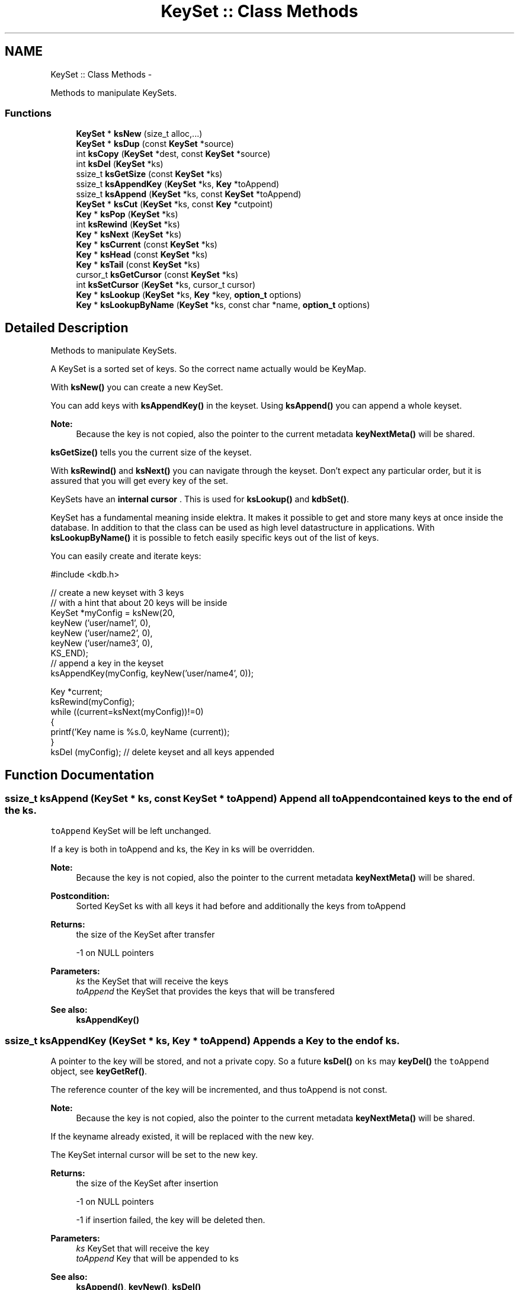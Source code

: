 .TH "KeySet :: Class Methods" 3 "Mon Oct 1 2012" "Version 0.8.3" "Elektra" \" -*- nroff -*-
.ad l
.nh
.SH NAME
KeySet :: Class Methods \- 
.PP
Methods to manipulate KeySets.  

.SS "Functions"

.in +1c
.ti -1c
.RI "\fBKeySet\fP * \fBksNew\fP (size_t alloc,...)"
.br
.ti -1c
.RI "\fBKeySet\fP * \fBksDup\fP (const \fBKeySet\fP *source)"
.br
.ti -1c
.RI "int \fBksCopy\fP (\fBKeySet\fP *dest, const \fBKeySet\fP *source)"
.br
.ti -1c
.RI "int \fBksDel\fP (\fBKeySet\fP *ks)"
.br
.ti -1c
.RI "ssize_t \fBksGetSize\fP (const \fBKeySet\fP *ks)"
.br
.ti -1c
.RI "ssize_t \fBksAppendKey\fP (\fBKeySet\fP *ks, \fBKey\fP *toAppend)"
.br
.ti -1c
.RI "ssize_t \fBksAppend\fP (\fBKeySet\fP *ks, const \fBKeySet\fP *toAppend)"
.br
.ti -1c
.RI "\fBKeySet\fP * \fBksCut\fP (\fBKeySet\fP *ks, const \fBKey\fP *cutpoint)"
.br
.ti -1c
.RI "\fBKey\fP * \fBksPop\fP (\fBKeySet\fP *ks)"
.br
.ti -1c
.RI "int \fBksRewind\fP (\fBKeySet\fP *ks)"
.br
.ti -1c
.RI "\fBKey\fP * \fBksNext\fP (\fBKeySet\fP *ks)"
.br
.ti -1c
.RI "\fBKey\fP * \fBksCurrent\fP (const \fBKeySet\fP *ks)"
.br
.ti -1c
.RI "\fBKey\fP * \fBksHead\fP (const \fBKeySet\fP *ks)"
.br
.ti -1c
.RI "\fBKey\fP * \fBksTail\fP (const \fBKeySet\fP *ks)"
.br
.ti -1c
.RI "cursor_t \fBksGetCursor\fP (const \fBKeySet\fP *ks)"
.br
.ti -1c
.RI "int \fBksSetCursor\fP (\fBKeySet\fP *ks, cursor_t cursor)"
.br
.ti -1c
.RI "\fBKey\fP * \fBksLookup\fP (\fBKeySet\fP *ks, \fBKey\fP *key, \fBoption_t\fP options)"
.br
.ti -1c
.RI "\fBKey\fP * \fBksLookupByName\fP (\fBKeySet\fP *ks, const char *name, \fBoption_t\fP options)"
.br
.in -1c
.SH "Detailed Description"
.PP 
Methods to manipulate KeySets. 

A KeySet is a sorted set of keys. So the correct name actually would be KeyMap.
.PP
With \fBksNew()\fP you can create a new KeySet.
.PP
You can add keys with \fBksAppendKey()\fP in the keyset. Using \fBksAppend()\fP you can append a whole keyset.
.PP
\fBNote:\fP
.RS 4
Because the key is not copied, also the pointer to the current metadata \fBkeyNextMeta()\fP will be shared. 
.RE
.PP
.PP
\fBksGetSize()\fP tells you the current size of the keyset.
.PP
With \fBksRewind()\fP and \fBksNext()\fP you can navigate through the keyset. Don't expect any particular order, but it is assured that you will get every key of the set.
.PP
KeySets have an \fBinternal cursor \fP. This is used for \fBksLookup()\fP and \fBkdbSet()\fP.
.PP
KeySet has a fundamental meaning inside elektra. It makes it possible to get and store many keys at once inside the database. In addition to that the class can be used as high level datastructure in applications. With \fBksLookupByName()\fP it is possible to fetch easily specific keys out of the list of keys.
.PP
You can easily create and iterate keys: 
.PP
.nf
#include <kdb.h>

// create a new keyset with 3 keys
// with a hint that about 20 keys will be inside
KeySet *myConfig = ksNew(20,
        keyNew ('user/name1', 0),
        keyNew ('user/name2', 0),
        keyNew ('user/name3', 0),
        KS_END);
// append a key in the keyset
ksAppendKey(myConfig, keyNew('user/name4', 0));

Key *current;
ksRewind(myConfig);
while ((current=ksNext(myConfig))!=0)
{
        printf('Key name is %s.\n', keyName (current));
}
ksDel (myConfig); // delete keyset and all keys appended

.fi
.PP
 
.SH "Function Documentation"
.PP 
.SS "ssize_t ksAppend (\fBKeySet\fP * ks, const \fBKeySet\fP * toAppend)"Append all \fCtoAppend\fP contained keys to the end of the \fCks\fP.
.PP
\fCtoAppend\fP KeySet will be left unchanged.
.PP
If a key is both in toAppend and ks, the Key in ks will be overridden.
.PP
\fBNote:\fP
.RS 4
Because the key is not copied, also the pointer to the current metadata \fBkeyNextMeta()\fP will be shared. 
.RE
.PP
.PP
\fBPostcondition:\fP
.RS 4
Sorted KeySet ks with all keys it had before and additionally the keys from toAppend 
.RE
.PP
\fBReturns:\fP
.RS 4
the size of the KeySet after transfer 
.PP
-1 on NULL pointers 
.RE
.PP
\fBParameters:\fP
.RS 4
\fIks\fP the KeySet that will receive the keys 
.br
\fItoAppend\fP the KeySet that provides the keys that will be transfered 
.RE
.PP
\fBSee also:\fP
.RS 4
\fBksAppendKey()\fP 
.RE
.PP

.SS "ssize_t ksAppendKey (\fBKeySet\fP * ks, \fBKey\fP * toAppend)"Appends a Key to the end of \fCks\fP.
.PP
A pointer to the key will be stored, and not a private copy. So a future \fBksDel()\fP on \fCks\fP may \fBkeyDel()\fP the \fCtoAppend\fP object, see \fBkeyGetRef()\fP.
.PP
The reference counter of the key will be incremented, and thus toAppend is not const.
.PP
\fBNote:\fP
.RS 4
Because the key is not copied, also the pointer to the current metadata \fBkeyNextMeta()\fP will be shared. 
.RE
.PP
.PP
If the keyname already existed, it will be replaced with the new key.
.PP
The KeySet internal cursor will be set to the new key.
.PP
\fBReturns:\fP
.RS 4
the size of the KeySet after insertion 
.PP
-1 on NULL pointers 
.PP
-1 if insertion failed, the key will be deleted then. 
.RE
.PP
\fBParameters:\fP
.RS 4
\fIks\fP KeySet that will receive the key 
.br
\fItoAppend\fP Key that will be appended to ks 
.RE
.PP
\fBSee also:\fP
.RS 4
\fBksAppend()\fP, \fBkeyNew()\fP, \fBksDel()\fP 
.PP
\fBkeyIncRef()\fP 
.RE
.PP

.SS "int ksCopy (\fBKeySet\fP * dest, const \fBKeySet\fP * source)"Copy a keyset.
.PP
Most often you may want a duplicate of a keyset, see \fBksDup()\fP or append keys, see \fBksAppend()\fP. But in some situations you need to copy a keyset to a existing keyset, for that this function exists.
.PP
You can also use it to clear a keyset when you pass a NULL pointer as \fCsource\fP.
.PP
Note that all keys in \fCdest\fP will be deleted. Afterwards the content of the source will be added to the destination and the \fBksCurrent()\fP is set properly in \fCdest\fP.
.PP
A flat copy is made, so the keys will not be duplicated, but there reference counter is updated, so both keysets need to be \fBksDel()\fP.
.PP
\fBNote:\fP
.RS 4
Because the key is not copied, also the pointer to the current metadata \fBkeyNextMeta()\fP will be shared. 
.RE
.PP
.PP
.PP
.nf
int f (KeySet *ks)
{
        KeySet *c = ksNew (20, ..., KS_END);
        // c receives keys
        ksCopy (ks, c); // pass the keyset to the caller

        ksDel (c);
}       // caller needs to ksDel (ks)
.fi
.PP
.PP
\fBParameters:\fP
.RS 4
\fIsource\fP has to be an initialized source KeySet or NULL 
.br
\fIdest\fP has to be an initialized KeySet where to write the keys 
.RE
.PP
\fBReturns:\fP
.RS 4
1 on success 
.PP
0 if dest was cleared successfully (source is NULL) 
.PP
-1 on NULL pointer 
.RE
.PP
\fBSee also:\fP
.RS 4
\fBksNew()\fP, \fBksDel()\fP, \fBksDup()\fP 
.PP
\fBkeyCopy()\fP for copying keys 
.RE
.PP

.SS "\fBKey\fP* ksCurrent (const \fBKeySet\fP * ks)"Return the current Key.
.PP
The pointer is NULL if you reached the end or after \fBksRewind()\fP.
.PP
\fBNote:\fP
.RS 4
You must not delete the key or change the key, use \fBksPop()\fP if you want to delete it.
.RE
.PP
\fBParameters:\fP
.RS 4
\fIks\fP the keyset object to work with 
.RE
.PP
\fBReturns:\fP
.RS 4
pointer to the Key pointed by \fCks's\fP cursor 
.PP
0 on NULL pointer 
.RE
.PP
\fBSee also:\fP
.RS 4
\fBksNext()\fP, \fBksRewind()\fP 
.RE
.PP

.SS "\fBKeySet\fP* ksCut (\fBKeySet\fP * ks, const \fBKey\fP * cutpoint)"Cuts out a keyset at the cutpoint.
.PP
Searches for the cutpoint inside the KeySet ks. If found it cuts out everything which is below (see \fBkeyIsBelow()\fP) this key. If not found an empty keyset is returned.
.PP
The cursor will stay at the same key as it was before. If the cursor was inside the region of cutted (moved) keys, the cursor will be set to the key before the cutpoint.
.PP
\fBReturns:\fP
.RS 4
a new allocated KeySet which needs to deleted with \fBksDel()\fP. The keyset consists of all keys (of the original keyset ks) below the cutpoint. If the key cutpoint exists, it will also be appended. 
.RE
.PP
\fBReturn values:\fP
.RS 4
\fI0\fP on null pointers, no key name or allocation problems 
.RE
.PP
\fBParameters:\fP
.RS 4
\fIks\fP the keyset to cut. It will be modified by removing all keys below the cutpoint. The cutpoint itself will also be removed. 
.br
\fIcutpoint\fP the point where to cut out the keyset 
.RE
.PP

.SS "int ksDel (\fBKeySet\fP * ks)"A destructor for KeySet objects.
.PP
Cleans all internal dynamic attributes, decrement all reference pointers to all keys and then \fBkeyDel()\fP all contained Keys, and free()s the release the KeySet object memory (that was previously allocated by \fBksNew()\fP).
.PP
\fBParameters:\fP
.RS 4
\fIks\fP the keyset object to work with 
.RE
.PP
\fBReturns:\fP
.RS 4
0 when the keyset was freed 
.PP
-1 on null pointer 
.RE
.PP
\fBSee also:\fP
.RS 4
\fBksNew()\fP 
.RE
.PP

.SS "\fBKeySet\fP* ksDup (const \fBKeySet\fP * source)"Return a duplicate of a keyset.
.PP
Objects created with \fBksDup()\fP must be destroyed with \fBksDel()\fP.
.PP
Memory will be allocated as needed for dynamic properties, so you need to \fBksDel()\fP the returned pointer.
.PP
A flat copy is made, so the keys will not be duplicated, but there reference counter is updated, so both keysets need \fBksDel()\fP.
.PP
\fBParameters:\fP
.RS 4
\fIsource\fP has to be an initializised source KeySet 
.RE
.PP
\fBReturns:\fP
.RS 4
a flat copy of source on success 
.PP
0 on NULL pointer 
.RE
.PP
\fBSee also:\fP
.RS 4
\fBksNew()\fP, \fBksDel()\fP 
.PP
\fBkeyDup()\fP for \fBKey :: Basic Methods\fP duplication 
.RE
.PP

.SS "cursor_t ksGetCursor (const \fBKeySet\fP * ks)"Get the KeySet internal cursor.
.PP
Use it to get the cursor of the actual position.
.PP
\fBWarning:\fP
.RS 4
Cursors are getting invalid when the key was \fBksPop()\fPed or \fBksLookup()\fP with KDB_O_POP was used.
.RE
.PP
.SH "Read ahead"
.PP
With the cursors it is possible to read ahead in a keyset:
.PP
.PP
.nf
cursor_t jump;
ksRewind (ks);
while ((key = keyNextMeta (ks))!=0)
{
        // now mark this key
        jump = ksGetCursor(ks);

        //code..
        keyNextMeta (ks); // now browse on
        // use ksCurrent(ks) to check the keys
        //code..

        // jump back to the position marked before
        ksSetCursor(ks, jump);
}
.fi
.PP
.SH "Restoring state"
.PP
It can also be used to restore the state of a keyset in a function
.PP
.PP
.nf
int f (KeySet *ks)
{
        cursor_t state = ksGetCursor(ks);

        // work with keyset

        // now bring the keyset to the state before
        ksSetCursor (ks, state);
}
.fi
.PP
.PP
It is of course possible to make the KeySet const and cast its const away to set the cursor. Another way to achieve the same is to \fBksDup()\fP the keyset, but it is not as efficient.
.PP
An invalid cursor will be returned directly after \fBksRewind()\fP. When you set an invalid cursor \fBksCurrent()\fP is 0 and \fBksNext()\fP == \fBksHead()\fP.
.PP
\fBNote:\fP
.RS 4
Only use a cursor for the same keyset which it was made for.
.RE
.PP
\fBParameters:\fP
.RS 4
\fIks\fP the keyset object to work with 
.RE
.PP
\fBReturns:\fP
.RS 4
a valid cursor on success 
.PP
an invalid cursor on NULL pointer or after \fBksRewind()\fP 
.RE
.PP
\fBSee also:\fP
.RS 4
\fBksNext()\fP, \fBksSetCursor()\fP 
.RE
.PP

.SS "ssize_t ksGetSize (const \fBKeySet\fP * ks)"Return the number of keys that \fCks\fP contains.
.PP
\fBParameters:\fP
.RS 4
\fIks\fP the keyset object to work with 
.RE
.PP
\fBReturns:\fP
.RS 4
the number of keys that \fCks\fP contains. 
.PP
-1 on NULL pointer 
.RE
.PP
\fBSee also:\fP
.RS 4
ksNew(0), \fBksDel()\fP 
.RE
.PP

.SS "\fBKey\fP* ksHead (const \fBKeySet\fP * ks)"Return the first key in the KeySet.
.PP
The KeySets cursor will not be effected.
.PP
If \fBksCurrent()\fP==ksHead() you know you are on the first key.
.PP
\fBParameters:\fP
.RS 4
\fIks\fP the keyset object to work with 
.RE
.PP
\fBReturns:\fP
.RS 4
the first Key of a keyset 
.PP
0 on NULL pointer or empty keyset 
.RE
.PP
\fBSee also:\fP
.RS 4
\fBksTail()\fP for the last \fBKey :: Basic Methods\fP 
.PP
\fBksRewind()\fP, \fBksCurrent()\fP and \fBksNext()\fP for iterating over the \fBKeySet :: Class Methods\fP 
.RE
.PP

.SS "\fBKey\fP* ksLookup (\fBKeySet\fP * ks, \fBKey\fP * key, \fBoption_t\fP options)"Look for a Key contained in \fCks\fP that matches the name of the \fCkey\fP.
.SH "Introduction"
.PP
\fC\fBksLookup()\fP\fP is designed to let you work with entirely pre-loaded KeySets, so instead of kdbGetKey(), key by key, the idea is to fully \fBkdbGet()\fP for your application root key and process it all at once with \fC\fBksLookup()\fP\fP.
.PP
This function is very efficient by using binary search. Together with \fBkdbGet()\fP which can you load the whole configuration with only some communication to backends you can write very effective but short code for configuration.
.SH "Usage"
.PP
If found, \fCks\fP internal cursor will be positioned in the matched key (also accessible by \fBksCurrent()\fP), and a pointer to the Key is returned. If not found, \fCks\fP internal cursor will not move, and a NULL pointer is returned.
.PP
Cascading is done if the first character is a /. This leads to ignoring the prefix like system/ and user/. 
.PP
.nf
if (kdbGet(handle, 'user/myapp', myConfig, 0 ) == -1)
        errorHandler ('Could not get Keys');

if (kdbGet(handle, 'system/myapp', myConfig, 0 ) == -1)
        errorHandler ('Could not get Keys');

if ((myKey = ksLookup(myConfig, key, 0)) == NULL)
        errorHandler ('Could not Lookup Key');

.fi
.PP
.PP
This is the way multi user Programs should get there configuration and search after the values. It is guaranteed that more namespaces can be added easily and that all values can be set by admin and user.
.SS "KDB_O_NOALL"
When KDB_O_NOALL is set the keyset will be only searched from \fBksCurrent()\fP to \fBksTail()\fP. You need to \fBksRewind()\fP the keyset yourself. \fBksCurrent()\fP is always set properly after searching a key, so you can go on searching another key after the found key.
.PP
When KDB_O_NOALL is not set the cursor will stay untouched and all keys are considered. A much more efficient binary search will be used then.
.SS "KDB_O_POP"
When KDB_O_POP is set the key which was found will be \fBksPop()\fPed. \fBksCurrent()\fP will not be changed, only iff \fBksCurrent()\fP is the searched key, then the keyset will be \fBksRewind()\fPed.
.PP
\fBNote:\fP
.RS 4
Like in \fBksPop()\fP the popped key always needs to be \fBkeyDel()\fP afterwards, even if it is appended to another keyset.
.RE
.PP
\fBWarning:\fP
.RS 4
All cursors on the keyset will be invalid iff you use KDB_O_POP, so don't use this if you rely on a cursor, see \fBksGetCursor()\fP.
.RE
.PP
You can solve this problem by using KDB_O_NOALL, risking you have to iterate n^2 instead of n.
.PP
The more elegant way is to separate the keyset you use for \fBksLookup()\fP and \fBksAppendKey()\fP: 
.PP
.nf
int f(KeySet *iterator, KeySet *lookup)
{
        KeySet *append = ksNew (ksGetSize(lookup), KS_END);
        Key *key;
        Key *current;

        ksRewind(iterator);
        while (current=ksNext(iterator))
        {
                key = ksLookup (lookup, current, KDB_O_POP);
                // do something...
                ksAppendKey(append, key); // now append it to append, not lookup!
                keyDel (key); // make sure to ALWAYS delete poped keys.
        }
        ksAppend(lookup, append);
        // now lookup needs to be sorted only once, append never
        ksDel (append);
}

.fi
.PP
.PP
\fBParameters:\fP
.RS 4
\fIks\fP where to look for 
.br
\fIkey\fP the key object you are looking for 
.br
\fIoptions\fP some \fCKDB_O_*\fP option bits:
.IP "\(bu" 2
\fCKDB_O_NOCASE\fP 
.br
 Lookup ignoring case.
.IP "\(bu" 2
\fCKDB_O_WITHOWNER\fP 
.br
 Also consider correct owner.
.IP "\(bu" 2
\fCKDB_O_NOALL\fP 
.br
 Only search from \fBksCurrent()\fP to end of keyset, see above text.
.IP "\(bu" 2
\fCKDB_O_POP\fP 
.br
 Pop the key which was found.
.IP "\(bu" 2
\fCKDB_O_DEL\fP 
.br
 Delete the passed key. 
.PP
.RE
.PP
\fBReturns:\fP
.RS 4
pointer to the Key found, 0 otherwise 
.PP
0 on NULL pointers 
.RE
.PP
\fBSee also:\fP
.RS 4
\fBksLookupByName()\fP to search by a name given by a string 
.PP
\fBksCurrent()\fP, \fBksRewind()\fP, \fBksNext()\fP for iterating over a \fBKeySet :: Class Methods\fP 
.RE
.PP

.SS "\fBKey\fP* ksLookupByName (\fBKeySet\fP * ks, const char * name, \fBoption_t\fP options)"Look for a Key contained in \fCks\fP that matches \fCname\fP.
.PP
\fC\fBksLookupByName()\fP\fP is designed to let you work with entirely pre-loaded KeySets, so instead of kdbGetKey(), key by key, the idea is to fully kdbGetByName() for your application root key and process it all at once with \fC\fBksLookupByName()\fP\fP.
.PP
This function is very efficient by using binary search. Together with kdbGetByName() which can you load the whole configuration with only some communication to backends you can write very effective but short code for configuration.
.PP
If found, \fCks\fP internal cursor will be positioned in the matched key (also accessible by \fBksCurrent()\fP), and a pointer to the Key is returned. If not found, \fCks\fP internal cursor will not move, and a NULL pointer is returned. If requested to pop the key, the cursor will be rewinded.
.SH "Cascading"
.PP
Cascading is done if the first character is a /. This leads to ignoring the prefix like system/ and user/. 
.PP
.nf
if (kdbGet(handle, 'user/sw/myapp/current', myConfig, parentKey ) == -1)
        errorHandler ('Could not get Keys', parentKey);

if (kdbGet(handle, 'system/sw/myapp/current', myConfig, parentKey ) == -1)
        errorHandler ('Could not get Keys', parentKey);

if ((myKey = ksLookupByName (myConfig, '/myapp/current/key', 0)) == NULL)
        errorHandler ('Could not Lookup Key');

.fi
.PP
.PP
This is the way multi user Programs should get there configuration and search after the values. It is guaranteed that more namespaces can be added easily and that all values can be set by admin and user.
.PP
It is up to the application to implement a sophisticated cascading algorithm, for e.g. a list of profiles (specific, group and fallback): 
.PP
.nf
if ((myKey = ksLookupByName (myConfig, '/myapp/current/specific/key', 0)) == NULL)
        if ((myKey = ksLookupByName (myConfig, '/myapp/current/group/key', 0)) == NULL)
                if ((myKey = ksLookupByName (myConfig, '/myapp/current/fallback/key', 0)) == NULL)
                        errorHandler ('All fallbacks failed to lookup key');

.fi
.PP
.PP
Note that for every profile both the user and the system key are searched. The first key found will be used.
.SH "Full Search"
.PP
When KDB_O_NOALL is set the keyset will be only searched from \fBksCurrent()\fP to \fBksTail()\fP. You need to \fBksRewind()\fP the keyset yourself. \fBksCurrent()\fP is always set properly after searching a key, so you can go on searching another key after the found key.
.PP
When KDB_O_NOALL is not set the cursor will stay untouched and all keys are considered. A much more efficient binary search will be used then.
.PP
\fBParameters:\fP
.RS 4
\fIks\fP where to look for 
.br
\fIname\fP key name you are looking for 
.br
\fIoptions\fP some \fCKDB_O_*\fP option bits:
.IP "\(bu" 2
\fCKDB_O_NOCASE\fP 
.br
 Lookup ignoring case.
.IP "\(bu" 2
\fCKDB_O_WITHOWNER\fP 
.br
 Also consider correct owner.
.IP "\(bu" 2
\fCKDB_O_NOALL\fP 
.br
 Only search from \fBksCurrent()\fP to end of keyset, see above text.
.IP "\(bu" 2
\fCKDB_O_POP\fP 
.br
 Pop the key which was found.
.PP
.RE
.PP
Currently no options supported. 
.PP
\fBReturns:\fP
.RS 4
pointer to the Key found, 0 otherwise 
.PP
0 on NULL pointers 
.RE
.PP
\fBSee also:\fP
.RS 4
\fBkeyCompare()\fP for very powerfull Key lookups in KeySets 
.PP
\fBksCurrent()\fP, \fBksRewind()\fP, \fBksNext()\fP 
.RE
.PP

.SS "\fBKeySet\fP* ksNew (size_t alloc,  ...)"Allocate, initialize and return a new KeySet object.
.PP
Objects created with \fBksNew()\fP must be destroyed with \fBksDel()\fP.
.PP
You can use a various long list of parameters to preload the keyset with a list of keys. Either your first and only parameter is 0 or your last parameter must be KEY_END.
.PP
So, terminate with ksNew(0) or ksNew(20, ..., KS_END)
.PP
For most uses 
.PP
.nf
KeySet *keys = ksNew(0);
// work with it
ksDel (keys);

.fi
.PP
 goes ok, the alloc size will be 16, defined in kdbprivate.h. The alloc size will be doubled whenever size reaches alloc size, so it also performs out large keysets.
.PP
But if you have any clue how large your keyset may be you should read the next statements.
.PP
If you want a keyset with length 15 (because you know of your application that you normally need about 12 up to 15 keys), use: 
.PP
.nf
KeySet * keys = ksNew (15,
        keyNew ('user/sw/app/fixedConfiguration/key01', KEY_SWITCH_VALUE, 'value01', 0),
        keyNew ('user/sw/app/fixedConfiguration/key02', KEY_SWITCH_VALUE, 'value02', 0),
        keyNew ('user/sw/app/fixedConfiguration/key03', KEY_SWITCH_VALUE, 'value03', 0),
        // ...
        keyNew ('user/sw/app/fixedConfiguration/key15', KEY_SWITCH_VALUE, 'value15', 0),
        KS_END);
// work with it
ksDel (keys);

.fi
.PP
.PP
If you start having 3 keys, and your application needs approximately 200-500 keys, you can use: 
.PP
.nf
KeySet * config = ksNew (500,
        keyNew ('user/sw/app/fixedConfiguration/key1', KEY_SWITCH_VALUE, 'value1', 0),
        keyNew ('user/sw/app/fixedConfiguration/key2', KEY_SWITCH_VALUE, 'value2', 0),
        keyNew ('user/sw/app/fixedConfiguration/key3', KEY_SWITCH_VALUE, 'value3', 0),
        KS_END); // don't forget the KS_END at the end!
// work with it
ksDel (config);

.fi
.PP
 Alloc size is 500, the size of the keyset will be 3 after ksNew. This means the keyset will reallocate when appending more than 497 keys.
.PP
The main benefit of taking a list of variant length parameters is to be able to have one C-Statement for any possible KeySet.
.PP
Due to ABI compatibility, the \fCKeySet\fP structure is only declared in kdb.h, and not defined. So you can only declare \fCpointers\fP to \fCKeySets\fP in your program. See http://tldp.org/HOWTO/Program-Library-HOWTO/shared-libraries.html#AEN135
.PP
\fBSee also:\fP
.RS 4
\fBksDel()\fP to free the \fBKeySet :: Class Methods\fP afterwards 
.PP
\fBksDup()\fP to duplicate an existing \fBKeySet :: Class Methods\fP 
.RE
.PP
\fBParameters:\fP
.RS 4
\fIalloc\fP gives a hint for the size how many Keys may be stored initially 
.RE
.PP
\fBReturns:\fP
.RS 4
a ready to use KeySet object 
.PP
0 on memory error 
.RE
.PP

.SS "\fBKey\fP* ksNext (\fBKeySet\fP * ks)"Returns the next Key in a KeySet.
.PP
KeySets have an internal cursor that can be reset with \fBksRewind()\fP. Every time \fBksNext()\fP is called the cursor is incremented and the new current Key is returned.
.PP
You'll get a NULL pointer if the key after the end of the KeySet was reached. On subsequent calls of \fBksNext()\fP it will still return the NULL pointer.
.PP
The \fCks\fP internal cursor will be changed, so it is not const.
.PP
\fBNote:\fP
.RS 4
You must not delete or change the key, use \fBksPop()\fP if you want to delete it.
.RE
.PP
\fBParameters:\fP
.RS 4
\fIks\fP the keyset object to work with 
.RE
.PP
\fBReturns:\fP
.RS 4
the new current Key 
.PP
0 when the end is reached 
.PP
0 on NULL pointer 
.RE
.PP
\fBSee also:\fP
.RS 4
\fBksRewind()\fP, \fBksCurrent()\fP 
.RE
.PP

.SS "\fBKey\fP* ksPop (\fBKeySet\fP * ks)"Remove and return the last key of \fCks\fP.
.PP
The reference counter will be decremented by one.
.PP
The KeySets cursor will not be effected if it did not point to the popped key.
.PP
\fBNote:\fP
.RS 4
You need to \fBkeyDel()\fP the key afterwards, if you don't append it to another keyset. It has the same semantics like a key allocated with \fBkeyNew()\fP or \fBkeyDup()\fP.
.RE
.PP
.PP
.nf
ks1=ksNew(0);
ks2=ksNew(0);

k1=keyNew('user/name', KEY_END); // ref counter 0
ksAppendKey(ks1, k1); // ref counter 1
ksAppendKey(ks2, k1); // ref counter 2

k1=ksPop (ks1); // ref counter 1
k1=ksPop (ks2); // ref counter 0, like after keyNew()

ksAppendKey(ks1, k1); // ref counter 1

ksDel (ks1); // key is deleted too
ksDel (ks2);
 *
.fi
.PP
.PP
\fBReturns:\fP
.RS 4
the last key of \fCks\fP 
.PP
NULL if \fCks\fP is empty or on NULL pointer 
.RE
.PP
\fBParameters:\fP
.RS 4
\fIks\fP KeySet to work with 
.RE
.PP
\fBSee also:\fP
.RS 4
\fBksAppendKey()\fP, \fBksAppend()\fP 
.PP
commandList() for an example 
.RE
.PP

.SS "int ksRewind (\fBKeySet\fP * ks)"Rewinds the KeySet internal cursor.
.PP
Use it to set the cursor to the beginning of the KeySet. \fBksCurrent()\fP will then always return NULL afterwards. So you want to \fBksNext()\fP first.
.PP
.PP
.nf
ksRewind (ks);
while ((key = ksNext (ks))!=0) {}
.fi
.PP
.PP
\fBParameters:\fP
.RS 4
\fIks\fP the keyset object to work with 
.RE
.PP
\fBReturns:\fP
.RS 4
0 on success 
.PP
-1 on NULL pointer 
.RE
.PP
\fBSee also:\fP
.RS 4
\fBksNext()\fP, \fBksCurrent()\fP 
.RE
.PP

.SS "int ksSetCursor (\fBKeySet\fP * ks, cursor_t cursor)"Set the KeySet internal cursor.
.PP
Use it to set the cursor to a stored position. \fBksCurrent()\fP will then be the position which you got with.
.PP
\fBWarning:\fP
.RS 4
Cursors may get invalid when the key was \fBksPop()\fPed or \fBksLookup()\fP was used together with KDB_O_POP.
.RE
.PP
.PP
.nf
cursor_t cursor;
..
// key now in any position here
cursor = ksGetCursor (ks);
while ((key = keyNextMeta (ks))!=0) {}
ksSetCursor (ks, cursor); // reset state
ksCurrent(ks); // in same position as before
.fi
.PP
.PP
An invalid cursor will set the keyset to its beginning like \fBksRewind()\fP. When you set an invalid cursor \fBksCurrent()\fP is 0 and \fBksNext()\fP == \fBksHead()\fP.
.PP
\fBParameters:\fP
.RS 4
\fIcursor\fP the cursor to use 
.br
\fIks\fP the keyset object to work with 
.RE
.PP
\fBReturns:\fP
.RS 4
0 when the keyset is \fBksRewind()\fPed 
.PP
1 otherwise 
.PP
-1 on NULL pointer 
.RE
.PP
\fBSee also:\fP
.RS 4
\fBksNext()\fP, \fBksGetCursor()\fP 
.RE
.PP

.SS "\fBKey\fP* ksTail (const \fBKeySet\fP * ks)"Return the last key in the KeySet.
.PP
The KeySets cursor will not be effected.
.PP
If \fBksCurrent()\fP==ksTail() you know you are on the last key. \fBksNext()\fP will return a NULL pointer afterwards.
.PP
\fBParameters:\fP
.RS 4
\fIks\fP the keyset object to work with 
.RE
.PP
\fBReturns:\fP
.RS 4
the last Key of a keyset 
.PP
0 on NULL pointer or empty keyset 
.RE
.PP
\fBSee also:\fP
.RS 4
\fBksHead()\fP for the first \fBKey :: Basic Methods\fP 
.PP
\fBksRewind()\fP, \fBksCurrent()\fP and \fBksNext()\fP for iterating over the \fBKeySet :: Class Methods\fP 
.RE
.PP

.SH "Author"
.PP 
Generated automatically by Doxygen for Elektra from the source code.

